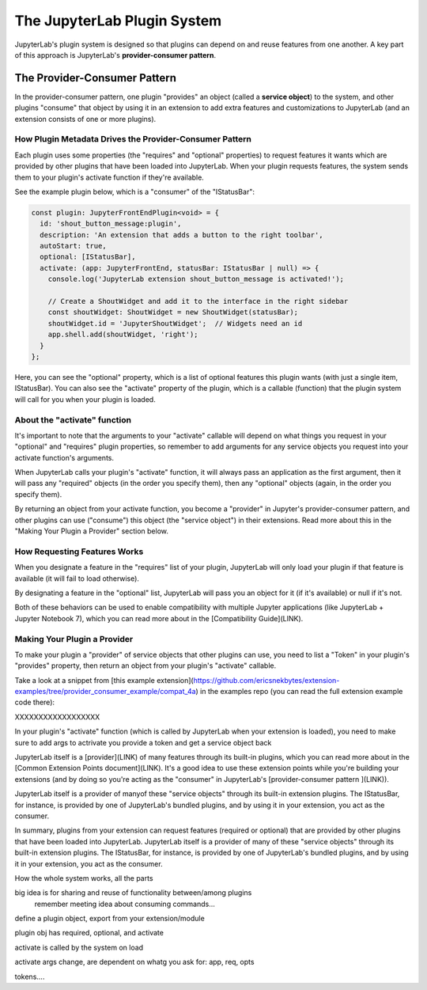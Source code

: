 .. Copyright (c) Jupyter Development Team.
.. Distributed under the terms of the Modified BSD License.

The JupyterLab Plugin System
============================

JupyterLab's plugin system is designed so that plugins can depend on and
reuse features from one another. A key part of this approach is JupyterLab's
**provider-consumer pattern**.

The Provider-Consumer Pattern
-----------------------------

..
    TODO add to glossary, provider-consumer, service objects, tokens

In the provider-consumer pattern, one plugin "provides" an object (called a
**service object**) to the system, and other plugins "consume" that object
by using it in an extension to add extra features and customizations
to JupyterLab (and an extension consists of one or more plugins).

How Plugin Metadata Drives the Provider-Consumer Pattern
^^^^^^^^^^^^^^^^^^^^^^^^^^^^^^^^^^^^^^^^^^^^^^^^^^^^^^^^

Each plugin uses some properties (the "requires" and "optional" properties) to
request features it wants which are provided by other plugins that have been
loaded into JupyterLab. When your plugin requests features, the system sends
them to your plugin's activate function if they're available.

See the example plugin below, which is a "consumer" of the "IStatusBar":

.. code::

  const plugin: JupyterFrontEndPlugin<void> = {
    id: 'shout_button_message:plugin',
    description: 'An extension that adds a button to the right toolbar',
    autoStart: true,
    optional: [IStatusBar],
    activate: (app: JupyterFrontEnd, statusBar: IStatusBar | null) => {
      console.log('JupyterLab extension shout_button_message is activated!');

      // Create a ShoutWidget and add it to the interface in the right sidebar
      const shoutWidget: ShoutWidget = new ShoutWidget(statusBar);
      shoutWidget.id = 'JupyterShoutWidget';  // Widgets need an id
      app.shell.add(shoutWidget, 'right');
    }
  };

Here, you can see the "optional" property, which is a list of optional
features this plugin wants (with just a single item, IStatusBar). You
can also see the "activate" property of the plugin, which is a callable
(function) that the plugin system will call for you when your plugin is
loaded.

About the "activate" function
^^^^^^^^^^^^^^^^^^^^^^^^^^^^^

It's important to note that the arguments to your "activate" callable will depend on what
things you request in your "optional" and "requires" plugin properties, so
remember to add arguments for any service objects you request into your
activate function's arguments.

When JupyterLab calls your plugin's "activate" function, it will always
pass an application as the first argument, then it will pass any "required"
objects (in the order you specify them), then any "optional" objects (again,
in the order you specify them).

By returning an object from your activate function, you become a "provider"
in Jupyter's provider-consumer pattern, and other plugins can use ("consume")
this object (the "service object") in their extensions. Read more about this
in the "Making Your Plugin a Provider" section below.

..
  TODO expand the return from activate section here

How Requesting Features Works
^^^^^^^^^^^^^^^^^^^^^^^^^^^^^

When you designate a feature in the "requires" list of your plugin, JupyterLab
will only load your plugin if that feature is available (it will fail to load
otherwise).

By designating a feature in the "optional" list, JupyterLab will
pass you an object for it (if it's available) or null if it's not.

Both of these behaviors can be used to enable compatibility with multiple
Jupyter applications (like JupyterLab + Jupyter Notebook 7), which you can
read more about in the [Compatibility Guide](LINK).

Making Your Plugin a Provider
^^^^^^^^^^^^^^^^^^^^^^^^^^^^^

To make your plugin a "provider" of service objects that other plugins can use,
you need to list a "Token" in your plugin's "provides" property, then return an
object from your plugin's "activate" callable.

..
  TODO edit link when folders are renamed from compat_4a etc.

Take a look at a snippet from [this example extension](https://github.com/ericsnekbytes/extension-examples/tree/provider_consumer_example/compat_4a) in the examples
repo (you can read the full extension example code there):








XXXXXXXXXXXXXXXXXX

In your plugin's "activate" function (which is called by JupyterLab when
your extension is loaded), you need to
make sure to add args to actrivate
you provide a token and get a service object back






JupyterLab itself is a [provider](LINK) of many features through its built-in plugins,
which you can read more about in the [Common Extension Points document](LINK). It's
a good idea to use these extension points while you're building your extensions (and
by doing so you're acting as the "consumer" in JupyterLab's [provider-consumer pattern
](LINK)).





JupyterLab itself is a provider of manyof these "service objects" through its built-in extension
plugins. The IStatusBar, for instance, is provided by one of JupyterLab's bundled plugins,
and by using it in your extension, you act as the consumer.




In summary, plugins from your extension can request features (required or optional)
that are provided by other plugins that have been loaded into JupyterLab. JupyterLab
itself is a provider of many of these "service objects" through its built-in extension
plugins. The IStatusBar, for instance, is provided by one of JupyterLab's bundled plugins,
and by using it in your extension, you act as the consumer.




How the whole system works, all the parts

big idea is for sharing and reuse of functionality between/among plugins
  remember meeting idea about consuming commands...

define a plugin object, export from your extension/module

plugin obj has required, optional, and activate

activate is called by the system on load

activate args change, are dependent on whatg you ask for: app, req, opts

tokens....
